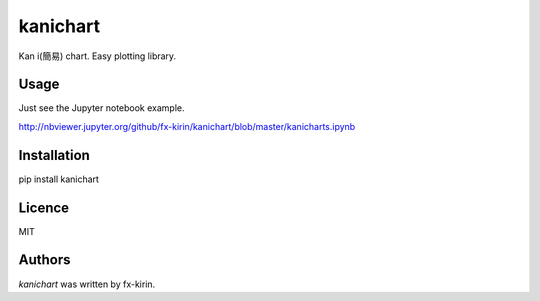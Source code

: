 kanichart
=========

.. image:: https://img.shields.io/pypi/v/kanichart.svg
    :target: https://pypi.python.org/pypi/kanichart
    :alt: Latest PyPI version

Kan i(簡易) chart. Easy plotting library.

.. image:: https://raw.githubusercontent.com/fx-kirin/kanichart/master/interactive_chart.gif

Usage
-----
Just see the Jupyter notebook example.

http://nbviewer.jupyter.org/github/fx-kirin/kanichart/blob/master/kanicharts.ipynb

Installation
------------
pip install kanichart

Licence
-------
MIT

Authors
-------

`kanichart` was written by fx-kirin.
